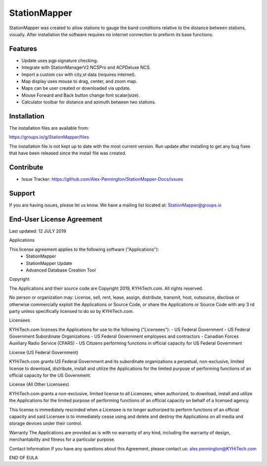 StationMapper
========

.. image:: /images/_316.png
   :width: 600

StationMapper was created to allow stations to gauge the band conditions relative to the distance between stations, visually.  After installation the software requires no internet connection to preform its base functions.

Features
--------

- Update uses pgp signature checking.
- Integrate with StationManagerV2 NCSPro and ACPDeluxe NCS.
- Import a custom csv with city,st data (requires internet).
- Map display uses mouse to drag, center, and zoom map.
- Maps can be user created or downloaded via update.
- Mouse Forward and Back button change font scalar(size).
- Calculator toolbar for distance and azimuth between two stations.

Installation
------------

The installation files are available from:

https://groups.io/g/StationMapper/files

The installation file is not kept up to date with the most current version.  Run update after installing to get any bug fixes that have been released since the install file was created.

Contribute
----------

- Issue Tracker: https://github.com/Alex-Pennington/StationMapper-Docs/issues

Support
-------

If you are having issues, please let us know.
We have a mailing list located at: StationMapper@groups.io

End-User License Agreement
-------
Last updated: 12 JULY 2019

Applications

This license agreement applies to the following software ("Applications"):
 - StationMapper
 - StationMapper Update
 - Advanced Database Creation Tool

Copyright

The Applications and their source code are Copyright 2019, KYHiTech.com. All rights reserved.

No person or organization may:
License, sell, rent, lease, assign, distribute, transmit, host, outsource, disclose or otherwise commercially exploit the Applications or Source Code, or share the Applications or Source Code with any 3 rd party unless specifically licensed to do so by KYHiTech.com.

Licensees

KYHiTech.com licenses the Applications for use to the following ("Licensees"):
- US Federal Government
- US Federal Government Subordinate Organizations
- US Federal Government employees and contractors
- Canadian Forces Auxiliary Radio Service (CFARS)
- US Citizens performing functions in official capacity for US Federal Government


License (US Federal Government)

KYHiTech.com grants US Federal Government and its subordinate organizations a perpetual, non-exclusive, limited license to download, distribute, install and utilize the Applications for the limited purpose of performing functions of an official capacity for the US Government.

License (All Other Licensees)

KYHiTech.com grants a non-exclusive, limited license to all Licensees, when authorized, to download, install and utilize the Applications for the limited purpose of performing functions of an official capacity on behalf of a licensed agency.

This license is immediately rescinded when a Licensee is no longer authorized to perform functions of an official capacity and said Licensee is to immediately cease using and delete and destroy the Applications on all media and storage devices under their control.

Warranty
The Applications are provided as is with no warranty of any kind, including the warranty of design, merchantability and fitness for a particular purpose.

Contact Information
If you have any questions about this Agreement, please contact us:
alex.pennington@KYHiTech.com

END OF EULA
